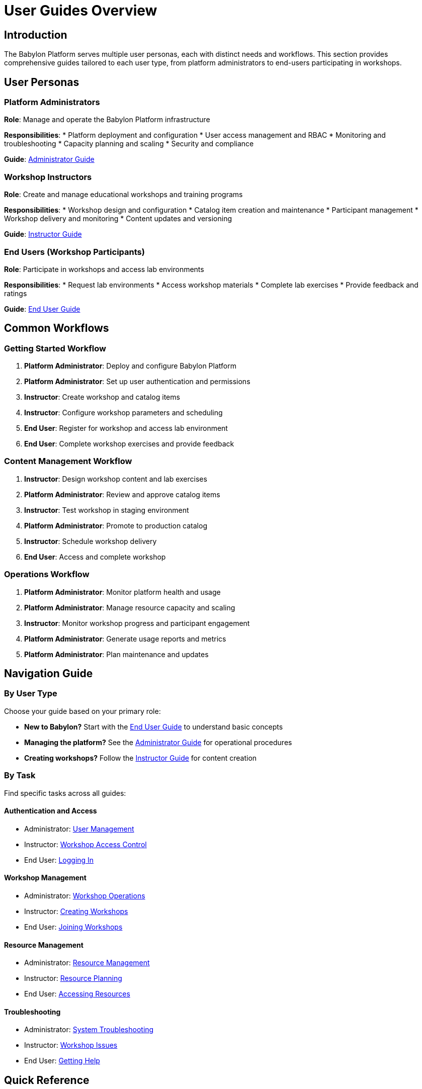 = User Guides Overview

== Introduction

The Babylon Platform serves multiple user personas, each with distinct needs and workflows. This section provides comprehensive guides tailored to each user type, from platform administrators to end-users participating in workshops.

== User Personas

=== Platform Administrators
**Role**: Manage and operate the Babylon Platform infrastructure

**Responsibilities**:
* Platform deployment and configuration
* User access management and RBAC
* Monitoring and troubleshooting
* Capacity planning and scaling
* Security and compliance

**Guide**: link:administrator-guide.adoc[Administrator Guide]

=== Workshop Instructors
**Role**: Create and manage educational workshops and training programs

**Responsibilities**:
* Workshop design and configuration
* Catalog item creation and maintenance
* Participant management
* Workshop delivery and monitoring
* Content updates and versioning

**Guide**: link:instructor-guide.adoc[Instructor Guide]

=== End Users (Workshop Participants)
**Role**: Participate in workshops and access lab environments

**Responsibilities**:
* Request lab environments
* Access workshop materials
* Complete lab exercises
* Provide feedback and ratings

**Guide**: link:end-user-guide.adoc[End User Guide]

== Common Workflows

=== Getting Started Workflow
1. **Platform Administrator**: Deploy and configure Babylon Platform
2. **Platform Administrator**: Set up user authentication and permissions
3. **Instructor**: Create workshop and catalog items
4. **Instructor**: Configure workshop parameters and scheduling
5. **End User**: Register for workshop and access lab environment
6. **End User**: Complete workshop exercises and provide feedback

=== Content Management Workflow
1. **Instructor**: Design workshop content and lab exercises
2. **Platform Administrator**: Review and approve catalog items
3. **Instructor**: Test workshop in staging environment
4. **Platform Administrator**: Promote to production catalog
5. **Instructor**: Schedule workshop delivery
6. **End User**: Access and complete workshop

=== Operations Workflow
1. **Platform Administrator**: Monitor platform health and usage
2. **Platform Administrator**: Manage resource capacity and scaling
3. **Instructor**: Monitor workshop progress and participant engagement
4. **Platform Administrator**: Generate usage reports and metrics
5. **Platform Administrator**: Plan maintenance and updates

== Navigation Guide

=== By User Type
Choose your guide based on your primary role:

* **New to Babylon?** Start with the link:end-user-guide.adoc[End User Guide] to understand basic concepts
* **Managing the platform?** See the link:administrator-guide.adoc[Administrator Guide] for operational procedures
* **Creating workshops?** Follow the link:instructor-guide.adoc[Instructor Guide] for content creation

=== By Task
Find specific tasks across all guides:

==== Authentication and Access
* Administrator: link:administrator-guide.adoc#user-management[User Management]
* Instructor: link:instructor-guide.adoc#workshop-access[Workshop Access Control]
* End User: link:end-user-guide.adoc#logging-in[Logging In]

==== Workshop Management
* Administrator: link:administrator-guide.adoc#workshop-operations[Workshop Operations]
* Instructor: link:instructor-guide.adoc#creating-workshops[Creating Workshops]
* End User: link:end-user-guide.adoc#joining-workshops[Joining Workshops]

==== Resource Management
* Administrator: link:administrator-guide.adoc#resource-management[Resource Management]
* Instructor: link:instructor-guide.adoc#resource-planning[Resource Planning]
* End User: link:end-user-guide.adoc#accessing-resources[Accessing Resources]

==== Troubleshooting
* Administrator: link:administrator-guide.adoc#troubleshooting[System Troubleshooting]
* Instructor: link:instructor-guide.adoc#workshop-troubleshooting[Workshop Issues]
* End User: link:end-user-guide.adoc#getting-help[Getting Help]

== Quick Reference

=== Common URLs
* **Catalog Interface**: `https://catalog.babylon.example.com`
* **Admin Interface**: `https://admin.babylon.example.com`
* **Workshop Portal**: `https://workshops.babylon.example.com`
* **Status Page**: `https://status.babylon.example.com`

=== Key Concepts
* **Catalog Item**: A service or environment template available for provisioning
* **Workshop**: A structured learning experience with multiple participants
* **Resource Claim**: A request for infrastructure resources
* **Lab Interface**: Web-based access to workshop materials and environments
* **Workshop Provision**: Bulk provisioning of environments for workshop delivery

=== Support Channels
* **Documentation**: This comprehensive guide
* **Platform Issues**: Contact platform administrators
* **Workshop Support**: Contact workshop instructors
* **Technical Support**: Submit tickets through admin interface

== Getting Started Quickly

=== For Administrators
1. Read the link:../deployment/README.adoc[Deployment Guide]
2. Follow the link:administrator-guide.adoc#initial-setup[Initial Setup] procedures
3. Configure link:administrator-guide.adoc#user-authentication[User Authentication]
4. Set up link:administrator-guide.adoc#monitoring[Monitoring and Alerting]

=== For Instructors
1. Request access from platform administrators
2. Review link:instructor-guide.adoc#catalog-concepts[Catalog Concepts]
3. Follow link:instructor-guide.adoc#first-workshop[Creating Your First Workshop]
4. Learn about link:instructor-guide.adoc#best-practices[Best Practices]

=== For End Users
1. Get login credentials from workshop organizer
2. Follow link:end-user-guide.adoc#first-time-access[First-Time Access] steps
3. Learn about link:end-user-guide.adoc#lab-environments[Lab Environments]
4. Understand link:end-user-guide.adoc#workshop-etiquette[Workshop Etiquette]

These user guides provide role-specific information to ensure all users can effectively leverage the Babylon Platform for their educational and operational needs.